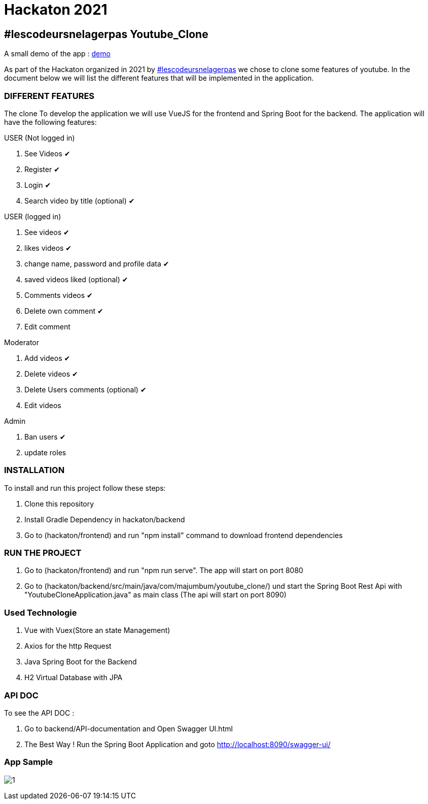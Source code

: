 = Hackaton 2021

== #lescodeursnelagerpas *Youtube_Clone*

A small demo of the app : https://drive.google.com/file/d/1RCZ34QQyst2caGOqXC839feyDHfdY4Uw/view?usp=sharing[demo]

As part of the Hackaton organized in 2021 by
https://t.me/lescodeursnelagerpas[#lescodeursnelagerpas]
we chose to clone some features of youtube. In the document below we will
list the different features that will be implemented in the application.

=== DIFFERENT FEATURES

The clone To develop the application we will use VueJS for the frontend and Spring Boot
for the backend. The application will have the following features:

USER (Not logged in)

. See Videos ✔
. Register ✔
. Login ✔
. Search video by title (optional) ✔

USER (logged in)

. See videos ✔
. likes videos ✔
. change name, password and profile data ✔
. saved videos liked (optional) ✔
. Comments videos ✔
. Delete own comment ✔
. Edit comment

Moderator

. Add videos ✔
. Delete videos ✔
. Delete Users comments (optional) ✔
. Edit videos

Admin

. Ban users ✔
. update roles

=== INSTALLATION

To install and run this project follow these steps:

. Clone this repository

. Install Gradle Dependency in hackaton/backend

. Go to (hackaton/frontend) and  run "npm install" command to download frontend dependencies

=== RUN THE PROJECT

. Go to (hackaton/frontend) and  run "npm run serve". The app will start on port 8080
. Go to (hackaton/backend/src/main/java/com/majumbum/youtube_clone/) und start the Spring Boot Rest Api
with "YoutubeCloneApplication.java" as main class (The api will start on port 8090)


=== Used Technologie

. Vue with Vuex(Store an state Management)

. Axios for the http Request

. Java Spring Boot for the Backend

. H2 Virtual Database with JPA 


=== API DOC 

To see the API DOC : 

. Go to backend/API-documentation and  Open Swagger UI.html

. The Best Way ! Run the Spring Boot Application and goto http://localhost:8090/swagger-ui/

=== App Sample


image:clone.jpg?raw=true[1]
